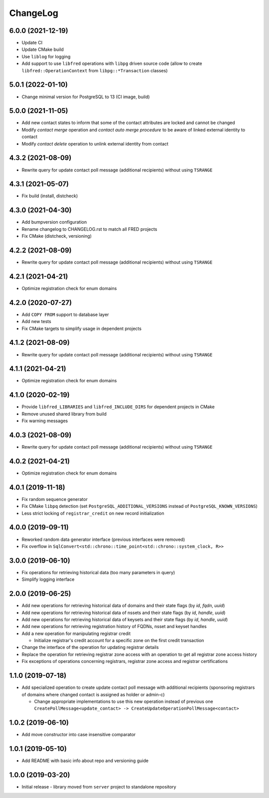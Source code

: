 ChangeLog
=========

6.0.0 (2021-12-19)
------------------

* Update CI
* Update CMake build
* Use ``liblog`` for logging
* Add support to use ``libfred`` operations with ``libpg`` driven source code
  (allow to create ``libfred::OperationContext`` from ``libpg::*Transaction`` classes)


5.0.1 (2022-01-10)
------------------

* Change minimal version for PostgreSQL to 13 (CI image, build)


5.0.0 (2021-11-05)
------------------

* Add new contact states to inform that some of the contact attributes are locked and cannot be changed
* Modify *contact merge* operation and *contact auto merge procedure* to be aware of linked external identity to contact
* Modify *contact delete* operation to unlink external identity from contact


4.3.2 (2021-08-09)
------------------

* Rewrite query for update contact poll message (additional recipients) without using ``TSRANGE``


4.3.1 (2021-05-07)
------------------

* Fix build (install, distcheck)


4.3.0 (2021-04-30)
------------------

* Add bumpversion configuration
* Rename changelog to CHANGELOG.rst to match all FRED projects
* Fix CMake (distcheck, versioning)


4.2.2 (2021-08-09)
------------------

* Rewrite query for update contact poll message (additional recipients) without using ``TSRANGE``


4.2.1 (2021-04-21)
------------------

* Optimize registration check for enum domains


4.2.0 (2020-07-27)
------------------

* Add ``COPY FROM`` support to database layer
* Add new tests
* Fix CMake targets to simplify usage in dependent projects


4.1.2 (2021-08-09)
------------------

* Rewrite query for update contact poll message (additional recipients) without using ``TSRANGE``


4.1.1 (2021-04-21)
------------------

* Optimize registration check for enum domains


4.1.0 (2020-02-19)
------------------

* Provide ``libfred_LIBRARIES`` and ``libfred_INCLUDE_DIRS`` for dependent projects in CMake
* Remove unused shared library from build
* Fix warning messages


4.0.3 (2021-08-09)
------------------

* Rewrite query for update contact poll message (additional recipients) without using ``TSRANGE``


4.0.2 (2021-04-21)
------------------

* Optimize registration check for enum domains


4.0.1 (2019-11-18)
------------------

* Fix random sequence generator
* Fix CMake ``libpq`` detection (set ``PostgreSQL_ADDITIONAL_VERSIONS`` instead of ``PostgreSQL_KNOWN_VERSIONS``\ )
* Less strict locking of ``registrar_credit`` on new record initialization


4.0.0 (2019-09-11)
------------------

* Reworked random data generator interface (previous interfaces were removed)
* Fix overflow in ``SqlConvert<std::chrono::time_point<std::chrono::system_clock, R>>``


3.0.0 (2019-06-10)
------------------

* Fix operations for retrieving historical data (too many parameters in query)
* Simplify logging interface


2.0.0 (2019-06-25)
------------------

* Add new operations for retrieving historical data of domains and their state flags (by *id*\ , *fqdn*\ , *uuid*\ )
* Add new operations for retrieving historical data of nssets and their state flags (by *id*\ , *handle*\ , *uuid*\ )
* Add new operations for retrieving historical data of keysets and their state flags (by *id*\ , *handle*\ , *uuid*\ )
* Add new operations for retrieving registration history of FQDNs, nsset and keyset handles
* Add a new operation for manipulating registrar credit

  * Initialize registrar's credit account for a specific zone on the first credit transaction

* Change the interface of the operation for updating registrar details
* Replace the operation for retrieving registrar zone access with an operation to get all registrar zone access history
* Fix exceptions of operations concerning registrars, registrar zone access and registrar certifications


1.1.0 (2019-07-18)
------------------

* Add specialized operation to create update contact poll message with additional recipients
  (sponsoring registrars of domains where changed contact is assigned as holder or admin-c)

  * Change appropriate implementations to use this new operation instead of previous one
    ``CreatePollMessage<update_contact> -> CreateUpdateOperationPollMessage<contact>``


1.0.2 (2019-06-10)
------------------

* Add move constructor into case insensitive comparator


1.0.1 (2019-05-10)
------------------

* Add README with basic info about repo and versioning guide


1.0.0 (2019-03-20)
------------------

* Initial release - library moved from ``server`` project to standalone repository
